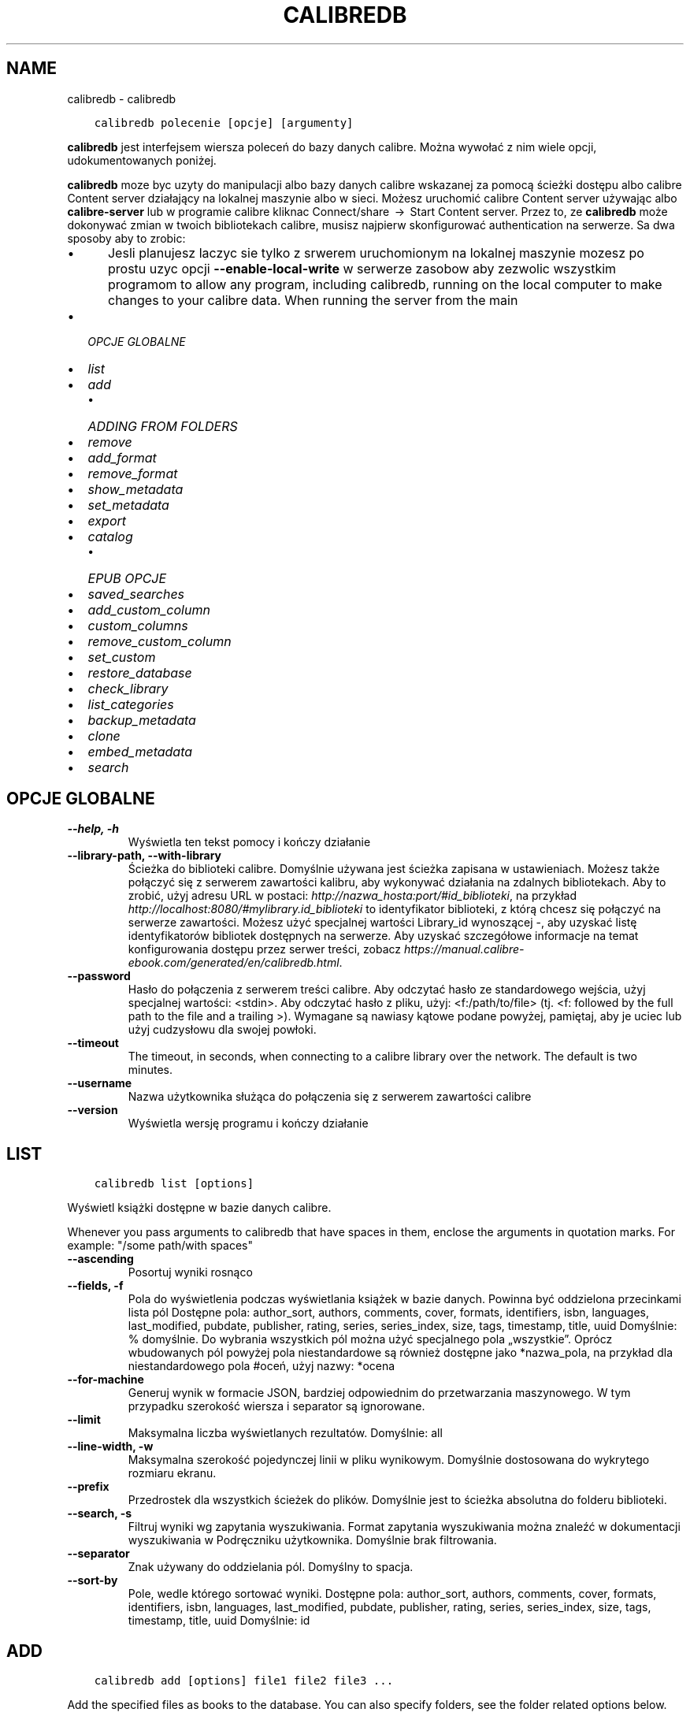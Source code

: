 .\" Man page generated from reStructuredText.
.
.TH "CALIBREDB" "1" "kwietnia 30, 2021" "5.17.0" "calibre"
.SH NAME
calibredb \- calibredb
.
.nr rst2man-indent-level 0
.
.de1 rstReportMargin
\\$1 \\n[an-margin]
level \\n[rst2man-indent-level]
level margin: \\n[rst2man-indent\\n[rst2man-indent-level]]
-
\\n[rst2man-indent0]
\\n[rst2man-indent1]
\\n[rst2man-indent2]
..
.de1 INDENT
.\" .rstReportMargin pre:
. RS \\$1
. nr rst2man-indent\\n[rst2man-indent-level] \\n[an-margin]
. nr rst2man-indent-level +1
.\" .rstReportMargin post:
..
.de UNINDENT
. RE
.\" indent \\n[an-margin]
.\" old: \\n[rst2man-indent\\n[rst2man-indent-level]]
.nr rst2man-indent-level -1
.\" new: \\n[rst2man-indent\\n[rst2man-indent-level]]
.in \\n[rst2man-indent\\n[rst2man-indent-level]]u
..
.INDENT 0.0
.INDENT 3.5
.sp
.nf
.ft C
calibredb polecenie [opcje] [argumenty]
.ft P
.fi
.UNINDENT
.UNINDENT
.sp
\fBcalibredb\fP jest interfejsem wiersza poleceń do bazy danych calibre. Można wywołać z nim wiele opcji, udokumentowanych poniżej.
.sp
\fBcalibredb\fP moze byc uzyty do manipulacji albo bazy danych calibre wskazanej za pomocą ścieżki dostępu
albo calibre Content server działający na lokalnej
maszynie albo w sieci. Możesz uruchomić calibre
Content server używając albo \fBcalibre\-server\fP
lub w programie calibre kliknac Connect/share  → 
Start Content server\&. Przez to, ze \fBcalibredb\fP może dokonywać zmian w twoich
bibliotekach calibre, musisz najpierw skonfigurować authentication na serwerze. Sa
dwa sposoby aby to zrobic:
.INDENT 0.0
.INDENT 3.5
.INDENT 0.0
.IP \(bu 2
Jesli planujesz laczyc sie tylko z srwerem uruchomionym na lokalnej maszynie mozesz po prostu uzyc opcji \fB\-\-enable\-local\-write\fP w serwerze zasobow aby zezwolic wszystkim programom  to allow any program, including calibredb, running on the local computer to make changes to your calibre data. When running the server from the main
.UNINDENT
.UNINDENT
.UNINDENT
.INDENT 0.0
.IP \(bu 2
\fI\%OPCJE GLOBALNE\fP
.IP \(bu 2
\fI\%list\fP
.IP \(bu 2
\fI\%add\fP
.INDENT 2.0
.IP \(bu 2
\fI\%ADDING FROM FOLDERS\fP
.UNINDENT
.IP \(bu 2
\fI\%remove\fP
.IP \(bu 2
\fI\%add_format\fP
.IP \(bu 2
\fI\%remove_format\fP
.IP \(bu 2
\fI\%show_metadata\fP
.IP \(bu 2
\fI\%set_metadata\fP
.IP \(bu 2
\fI\%export\fP
.IP \(bu 2
\fI\%catalog\fP
.INDENT 2.0
.IP \(bu 2
\fI\%EPUB OPCJE\fP
.UNINDENT
.IP \(bu 2
\fI\%saved_searches\fP
.IP \(bu 2
\fI\%add_custom_column\fP
.IP \(bu 2
\fI\%custom_columns\fP
.IP \(bu 2
\fI\%remove_custom_column\fP
.IP \(bu 2
\fI\%set_custom\fP
.IP \(bu 2
\fI\%restore_database\fP
.IP \(bu 2
\fI\%check_library\fP
.IP \(bu 2
\fI\%list_categories\fP
.IP \(bu 2
\fI\%backup_metadata\fP
.IP \(bu 2
\fI\%clone\fP
.IP \(bu 2
\fI\%embed_metadata\fP
.IP \(bu 2
\fI\%search\fP
.UNINDENT
.SH OPCJE GLOBALNE
.INDENT 0.0
.TP
.B \-\-help, \-h
Wyświetla ten tekst pomocy i kończy działanie
.UNINDENT
.INDENT 0.0
.TP
.B \-\-library\-path, \-\-with\-library
Ścieżka do biblioteki calibre. Domyślnie używana jest ścieżka zapisana w ustawieniach. Możesz także połączyć się z serwerem zawartości kalibru, aby wykonywać działania na zdalnych bibliotekach. Aby to zrobić, użyj adresu URL w postaci: \fI\%http://nazwa_hosta:port/#id_biblioteki\fP, na przykład \fI\%http://localhost:8080/#mylibrary.id_biblioteki\fP to identyfikator biblioteki, z którą chcesz się połączyć na serwerze zawartości. Możesz użyć specjalnej wartości Library_id wynoszącej \-, aby uzyskać listę identyfikatorów bibliotek dostępnych na serwerze. Aby uzyskać szczegółowe informacje na temat konfigurowania dostępu przez serwer treści, zobacz \fI\%https://manual.calibre\-ebook.com/generated/en/calibredb.html\fP\&.
.UNINDENT
.INDENT 0.0
.TP
.B \-\-password
Hasło do połączenia z serwerem treści calibre. Aby odczytać hasło ze standardowego wejścia, użyj specjalnej wartości: <stdin>. Aby odczytać hasło z pliku, użyj: <f:/path/to/file> (tj. <f: followed by the full path to the file and a trailing >). Wymagane są nawiasy kątowe podane powyżej, pamiętaj, aby je uciec lub użyj cudzysłowu dla swojej powłoki.
.UNINDENT
.INDENT 0.0
.TP
.B \-\-timeout
The timeout, in seconds, when connecting to a calibre library over the network. The default is two minutes.
.UNINDENT
.INDENT 0.0
.TP
.B \-\-username
Nazwa użytkownika służąca do połączenia się z serwerem zawartości calibre
.UNINDENT
.INDENT 0.0
.TP
.B \-\-version
Wyświetla wersję programu i kończy działanie
.UNINDENT
.SH LIST
.INDENT 0.0
.INDENT 3.5
.sp
.nf
.ft C
calibredb list [options]
.ft P
.fi
.UNINDENT
.UNINDENT
.sp
Wyświetl książki dostępne w bazie danych calibre.
.sp
Whenever you pass arguments to calibredb that have spaces in them, enclose the arguments in quotation marks. For example: "/some path/with spaces"
.INDENT 0.0
.TP
.B \-\-ascending
Posortuj wyniki rosnąco
.UNINDENT
.INDENT 0.0
.TP
.B \-\-fields, \-f
Pola do wyświetlenia podczas wyświetlania książek w bazie danych. Powinna być oddzielona przecinkami lista pól Dostępne pola: author_sort, authors, comments, cover, formats, identifiers, isbn, languages, last_modified, pubdate, publisher, rating, series, series_index, size, tags, timestamp, title, uuid Domyślnie: % domyślnie. Do wybrania wszystkich pól można użyć specjalnego pola „wszystkie”. Oprócz wbudowanych pól powyżej pola niestandardowe są również dostępne jako *nazwa_pola, na przykład dla niestandardowego pola #oceń, użyj nazwy: *ocena
.UNINDENT
.INDENT 0.0
.TP
.B \-\-for\-machine
Generuj wynik w formacie JSON, bardziej odpowiednim do przetwarzania maszynowego. W tym przypadku szerokość wiersza i separator są ignorowane.
.UNINDENT
.INDENT 0.0
.TP
.B \-\-limit
Maksymalna liczba wyświetlanych rezultatów. Domyślnie: all
.UNINDENT
.INDENT 0.0
.TP
.B \-\-line\-width, \-w
Maksymalna szerokość pojedynczej linii w pliku wynikowym. Domyślnie dostosowana do wykrytego rozmiaru ekranu.
.UNINDENT
.INDENT 0.0
.TP
.B \-\-prefix
Przedrostek dla wszystkich ścieżek do plików. Domyślnie jest to ścieżka absolutna do folderu biblioteki.
.UNINDENT
.INDENT 0.0
.TP
.B \-\-search, \-s
Filtruj wyniki wg zapytania wyszukiwania. Format zapytania wyszukiwania można znaleźć w dokumentacji wyszukiwania w Podręczniku użytkownika. Domyślnie brak filtrowania.
.UNINDENT
.INDENT 0.0
.TP
.B \-\-separator
Znak używany do oddzielania pól. Domyślny to spacja.
.UNINDENT
.INDENT 0.0
.TP
.B \-\-sort\-by
Pole, wedle którego sortować wyniki. Dostępne pola: author_sort, authors, comments, cover, formats, identifiers, isbn, languages, last_modified, pubdate, publisher, rating, series, series_index, size, tags, timestamp, title, uuid Domyślnie: id
.UNINDENT
.SH ADD
.INDENT 0.0
.INDENT 3.5
.sp
.nf
.ft C
calibredb add [options] file1 file2 file3 ...
.ft P
.fi
.UNINDENT
.UNINDENT
.sp
Add the specified files as books to the database. You can also specify folders, see
the folder related options below.
.sp
Whenever you pass arguments to calibredb that have spaces in them, enclose the arguments in quotation marks. For example: "/some path/with spaces"
.INDENT 0.0
.TP
.B \-\-authors, \-a
Określ autorów dodanych książek
.UNINDENT
.INDENT 0.0
.TP
.B \-\-automerge, \-m
Jeśli zostaną znalezione książki o podobnych tytułach i autorach, automatycznie połącz przychodzące formaty (pliki) z istniejącymi rekordami książek. Wartość „ignoruj” oznacza, że zduplikowane formaty są odrzucane. Wartość „nadpisuj” oznacza, że zduplikowane formaty w bibliotece są nadpisywane nowo dodanymi plikami. Wartość „nowy_record” oznacza, że zduplikowane formaty są umieszczane w nowym rekordzie książki.
.UNINDENT
.INDENT 0.0
.TP
.B \-\-cover, \-c
Ścieżka do okładki, która zostanie użyta dla dodanej książki.
.UNINDENT
.INDENT 0.0
.TP
.B \-\-duplicates, \-d
Dodawaj książki do bazy danych, nawet jeśli już istnieją. Porównanie odbywa się na podstawie tytułów książek i autorów. Zauważ, że opcja \fI\%\-\-automerge\fP ma pierwszeństwo.
.UNINDENT
.INDENT 0.0
.TP
.B \-\-empty, \-e
Dodaj pustą książkę (książkę bez żadnych formatów)
.UNINDENT
.INDENT 0.0
.TP
.B \-\-identifier, \-I
Podaj identyfikatory tej książki, na przykład \-I asin:XXX \-I isbn:YYY
.UNINDENT
.INDENT 0.0
.TP
.B \-\-isbn, \-i
Podaj ISBN dodanych książek
.UNINDENT
.INDENT 0.0
.TP
.B \-\-languages, \-l
Oddzielona przecinkami lista języków (najlepiej użyć kodów językowych ISO639, choć niektóre nazwy języków mogą również zostać rozpoznane)
.UNINDENT
.INDENT 0.0
.TP
.B \-\-series, \-s
Podaj serie dla dodanych książek
.UNINDENT
.INDENT 0.0
.TP
.B \-\-series\-index, \-S
Określ numer w serii dla dodanych książek
.UNINDENT
.INDENT 0.0
.TP
.B \-\-tags, \-T
Podaj etykiety dla dodanych książek
.UNINDENT
.INDENT 0.0
.TP
.B \-\-title, \-t
Określ tytuły dodanych książek
.UNINDENT
.SS ADDING FROM FOLDERS
.sp
Options to control the adding of books from folders. By default only files that have extensions of known e\-book file types are added.
.INDENT 0.0
.TP
.B \-\-add
A filename (glob) pattern, files matching this pattern will be added when scanning folders for files, even if they are not of a known e\-book file type. Can be specified multiple times for multiple patterns.
.UNINDENT
.INDENT 0.0
.TP
.B \-\-ignore
A filename (glob) pattern, files matching this pattern will be ignored when scanning folders for files. Can be specified multiple times for multiple patterns. For e.g.: *.pdf will ignore all PDF files
.UNINDENT
.INDENT 0.0
.TP
.B \-\-one\-book\-per\-directory, \-1
Assume that each folder has only a single logical book and that all files in it are different e\-book formats of that book
.UNINDENT
.INDENT 0.0
.TP
.B \-\-recurse, \-r
Process folders recursively
.UNINDENT
.SH REMOVE
.INDENT 0.0
.INDENT 3.5
.sp
.nf
.ft C
calibredb remove ids
.ft P
.fi
.UNINDENT
.UNINDENT
.sp
Remove the books identified by ids from the database. ids should be a comma separated list of id numbers (you can get id numbers by using the search command). For example, 23,34,57\-85 (when specifying a range, the last number in the range is not included).
.sp
Whenever you pass arguments to calibredb that have spaces in them, enclose the arguments in quotation marks. For example: "/some path/with spaces"
.INDENT 0.0
.TP
.B \-\-permanent
Nie używaj kosza
.UNINDENT
.SH ADD_FORMAT
.INDENT 0.0
.INDENT 3.5
.sp
.nf
.ft C
calibredb add_format [opcje] id plik_książki
.ft P
.fi
.UNINDENT
.UNINDENT
.sp
Dodaj plik_książki do dostępnych formatów książki o identyfikatorze id. Identyfikator można uzyskać za pomocą polecenia wyszukiwania. Jeśli format istnieje, zostanie zastąpiony \- o ile nie użyto opcji nie zastępować.
.sp
Whenever you pass arguments to calibredb that have spaces in them, enclose the arguments in quotation marks. For example: "/some path/with spaces"
.INDENT 0.0
.TP
.B \-\-dont\-replace
Nie zamieniaj formatu jeśli istnieje
.UNINDENT
.SH REMOVE_FORMAT
.INDENT 0.0
.INDENT 3.5
.sp
.nf
.ft C
calibredb remove_format [options] id fmt
.ft P
.fi
.UNINDENT
.UNINDENT
.sp
Remove the format fmt from the logical book identified by id. You can get id by using the search command. fmt should be a file extension like LRF or TXT or EPUB. If the logical book does not have fmt available, do nothing.
.sp
Whenever you pass arguments to calibredb that have spaces in them, enclose the arguments in quotation marks. For example: "/some path/with spaces"
.SH SHOW_METADATA
.INDENT 0.0
.INDENT 3.5
.sp
.nf
.ft C
calibredb show_metadata [options] id
.ft P
.fi
.UNINDENT
.UNINDENT
.sp
Show the metadata stored in the calibre database for the book identified by id.
id is an id number from the search command.
.sp
Whenever you pass arguments to calibredb that have spaces in them, enclose the arguments in quotation marks. For example: "/some path/with spaces"
.INDENT 0.0
.TP
.B \-\-as\-opf
Wydrukuj metadane w formacie OPF (XML)
.UNINDENT
.SH SET_METADATA
.INDENT 0.0
.INDENT 3.5
.sp
.nf
.ft C
calibredb set_metadata [options] id [/path/to/metadata.opf]
.ft P
.fi
.UNINDENT
.UNINDENT
.sp
Set the metadata stored in the calibre database for the book identified by id
from the OPF file metadata.opf. id is an id number from the search command. You
can get a quick feel for the OPF format by using the \-\-as\-opf switch to the
show_metadata command. You can also set the metadata of individual fields with
the \-\-field option. If you use the \-\-field option, there is no need to specify
an OPF file.
.sp
Whenever you pass arguments to calibredb that have spaces in them, enclose the arguments in quotation marks. For example: "/some path/with spaces"
.INDENT 0.0
.TP
.B \-\-field, \-f
Pole do zmiany w formacie nazwa_pola:wartość. Na przykład \fI\%\-\-field\fP tags:etykieta1,etykieta2. Użyj \fI\%\-\-list\-fields\fP jeśli chcesz otrzymać listę wszystkich pól. Możesz użyć tej opcji wielokrotnie, aby zmienić jednocześnie wiele pól. Uwaga: dla języków należy użyć kodów języków zgodnych z ISO639 (tzn. en dla angielskiego, fr dla francuskiego, pl dla polskiego itd.) Dla identyfikatorów należy użyć składni \fI\%\-\-field\fP identifiers:isbn:XXXX,doi:YYYYY. W przypadku pól boolean (tak/nie) należy użyć true/false albo tak/nie.
.UNINDENT
.INDENT 0.0
.TP
.B \-\-list\-fields, \-l
Lista pól, które mogą być użyte z opcją \fI\%\-\-field\fP
.UNINDENT
.SH EXPORT
.INDENT 0.0
.INDENT 3.5
.sp
.nf
.ft C
calibredb export [options] ids
.ft P
.fi
.UNINDENT
.UNINDENT
.sp
Export the books specified by ids (a comma separated list) to the filesystem.
The \fBexport\fP operation saves all formats of the book, its cover and metadata (in
an opf file). You can get id numbers from the search command.
.sp
Whenever you pass arguments to calibredb that have spaces in them, enclose the arguments in quotation marks. For example: "/some path/with spaces"
.INDENT 0.0
.TP
.B \-\-all
Eksportuj wszystkie książki w bazie, ignoruj listę identyfikatorów.
.UNINDENT
.INDENT 0.0
.TP
.B \-\-dont\-asciiize
Przekonwertuj wszystkie inne niż angielskie znaki Calibre na angielskie odpowiedniki nazw plików. Jest to przydatne, jeśli zapisujesz do starszego systemu plików bez pełnej obsługi nazw plików Unicode. Określając ten przełącznik wyłączysz to zachowanie
.UNINDENT
.INDENT 0.0
.TP
.B \-\-dont\-save\-cover
calibre zapisze okładkę w oddzielnym pliku obok właściwego pliku z książką. Określając ten przełącznik wyłączysz to zachowanie
.UNINDENT
.INDENT 0.0
.TP
.B \-\-dont\-update\-metadata
Zwykle calibre uaktualni metadane w zapisanych plikach tymi, które są w bibliotece calibre. Sprawia, że zapisywanie na dysku jest wolniejsze. Określając ten przełącznik wyłączysz to zachowanie
.UNINDENT
.INDENT 0.0
.TP
.B \-\-dont\-write\-opf
calibre zapisze metadane do osobnego pliku OPF obok właściwego pliku z książką. Określając ten przełącznik wyłączysz to zachowanie
.UNINDENT
.INDENT 0.0
.TP
.B \-\-formats
Oddzielana przecinkami lista formatów do zapisania dla każdej książki. Domyślnie zapisywane są wszystkie dostępne formaty.
.UNINDENT
.INDENT 0.0
.TP
.B \-\-progress
Postęp
.UNINDENT
.INDENT 0.0
.TP
.B \-\-replace\-whitespace
Zastąp spacje podkreśleniami.
.UNINDENT
.INDENT 0.0
.TP
.B \-\-single\-dir
Export all books into a single folder
.UNINDENT
.INDENT 0.0
.TP
.B \-\-template
The template to control the filename and folder structure of the saved files. Default is \fB"\fP{author_sort}/{title}/{title} \- {authors}\fB"\fP which will save books into a per\-author subfolder with filenames containing title and author. Available controls are: {author_sort, authors, id, isbn, languages, last_modified, pubdate, publisher, rating, series, series_index, tags, timestamp, title}
.UNINDENT
.INDENT 0.0
.TP
.B \-\-timefmt
Format wyświetlania dat. %d \- dzień, %b \- miesiąc, %m \- numer miesiąca, %Y \- rok. Domyślnie: %b, %Y
.UNINDENT
.INDENT 0.0
.TP
.B \-\-to\-dir
Export books to the specified folder. Default is .
.UNINDENT
.INDENT 0.0
.TP
.B \-\-to\-lowercase
Przekształć ścieżki dostępu na małe litery.
.UNINDENT
.SH CATALOG
.INDENT 0.0
.INDENT 3.5
.sp
.nf
.ft C
calibredb catalog /path/to/destination.(csv|epub|mobi|xml...) [options]
.ft P
.fi
.UNINDENT
.UNINDENT
.sp
Export a \fBcatalog\fP in format specified by path/to/destination extension.
Options control how entries are displayed in the generated \fBcatalog\fP output.
Note that different \fBcatalog\fP formats support different sets of options. To
see the different options, specify the name of the output file and then the
\-\-help option.
.sp
Whenever you pass arguments to calibredb that have spaces in them, enclose the arguments in quotation marks. For example: "/some path/with spaces"
.INDENT 0.0
.TP
.B \-\-ids, \-i
Lista ID oddzielona przecinkami do katalogu. Jeśli jest zadeklarowane, \fI\%\-\-search\fP jest ignorowane. Domyślnie: wszystkie (all)
.UNINDENT
.INDENT 0.0
.TP
.B \-\-search, \-s
Filtruj wyniki wg zapytania wyszukiwania. Format zapytania wyszukiwania można znaleźć w dokumentacji wyszukiwania w Podręczniku użytkownika. Domyślnie: brak filtrowania.
.UNINDENT
.INDENT 0.0
.TP
.B \-\-verbose, \-v
Pokazuj szczegółową informację wyjściową. Przydatne przy debugowaniu.
.UNINDENT
.SS EPUB OPCJE
.INDENT 0.0
.TP
.B \-\-catalog\-title
Title of generated catalog used as title in metadata. Default: \fB\(aq\fPMy Books\fB\(aq\fP Applies to: AZW3, EPUB, MOBI output formats
.UNINDENT
.INDENT 0.0
.TP
.B \-\-cross\-reference\-authors
Create cross\-references in Authors section for books with multiple authors. Default: \fB\(aq\fPFalse\fB\(aq\fP Applies to: AZW3, EPUB, MOBI output formats
.UNINDENT
.INDENT 0.0
.TP
.B \-\-debug\-pipeline
Save the output from different stages of the conversion pipeline to the specified folder. Useful if you are unsure at which stage of the conversion process a bug is occurring. Default: \fB\(aq\fPNone\fB\(aq\fP Applies to: AZW3, EPUB, MOBI output formats
.UNINDENT
.INDENT 0.0
.TP
.B \-\-exclude\-genre
Regex describing tags to exclude as genres. Default: \fB\(aq\fP[.+]|^+$\fB\(aq\fP excludes bracketed tags, e.g. \fB\(aq\fP[Project Gutenberg]\fB\(aq\fP, and \fB\(aq\fP+\fB\(aq\fP, the default tag for read books. Applies to: AZW3, EPUB, MOBI output formats
.UNINDENT
.INDENT 0.0
.TP
.B \-\-exclusion\-rules
Specifies the rules used to exclude books from the generated catalog. The model for an exclusion rule is either (\fB\(aq\fP<rule name>\fB\(aq\fP,\fB\(aq\fPTags\fB\(aq\fP,\fB\(aq\fP<comma\-separated list of tags>\fB\(aq\fP) or (\fB\(aq\fP<rule name>\fB\(aq\fP,\fB\(aq\fP<custom column>\fB\(aq\fP,\fB\(aq\fP<pattern>\fB\(aq\fP). For example: ((\fB\(aq\fPArchived books\fB\(aq\fP,\fB\(aq\fP#status\fB\(aq\fP,\fB\(aq\fPArchived\fB\(aq\fP),) will exclude a book with a value of \fB\(aq\fPArchived\fB\(aq\fP in the custom column \fB\(aq\fPstatus\fB\(aq\fP\&. When multiple rules are defined, all rules will be applied. Default:  \fB"\fP((\fB\(aq\fPCatalogs\fB\(aq\fP,\fB\(aq\fPTags\fB\(aq\fP,\fB\(aq\fPCatalog\fB\(aq\fP),)\fB"\fP Applies to: AZW3, EPUB, MOBI output formats
.UNINDENT
.INDENT 0.0
.TP
.B \-\-generate\-authors
Włącz sekcję \fB"\fPAutorzy\fB"\fP do katalogu. Domyślnie: \fB\(aq\fPFalse\fB\(aq\fP Dotyczy formatów wyjściowych AZW3, EPUB, MOBI
.UNINDENT
.INDENT 0.0
.TP
.B \-\-generate\-descriptions
Włącz sekcję \fB"\fPOpisy\fB"\fP do katalogu. Domyślnie: \fB\(aq\fPFalse\fB\(aq\fP Dotyczy formatów wyjściowych AZW3, EPUB, MOBI
.UNINDENT
.INDENT 0.0
.TP
.B \-\-generate\-genres
Włącz sekcję \fB"\fPGatunki\fB"\fP do katalogu. Domyślnie: \fB\(aq\fPFalse\fB\(aq\fP Dotyczy formatów wyjściowych AZW3, EPUB, MOBI
.UNINDENT
.INDENT 0.0
.TP
.B \-\-generate\-recently\-added
Włącz sekcję \fB"\fPOstatnio dodane\fB"\fP do katalogu. Domyślnie: \fB\(aq\fPFalse\fB\(aq\fP Dotyczy formatów wyjściowych AZW3, EPUB, MOBI
.UNINDENT
.INDENT 0.0
.TP
.B \-\-generate\-series
Włącz sekcję \fB"\fPSerie\fB"\fP do katalogu. Domyślnie: \fB\(aq\fPFalse\fB\(aq\fP Dotyczy formatów wyjściowych AZW3, EPUB, MOBI
.UNINDENT
.INDENT 0.0
.TP
.B \-\-generate\-titles
Włącz sekcję \fB"\fPTytuły\fB"\fP do katalogu. Domyślnie: \fB\(aq\fPFalse\fB\(aq\fP Dotyczy formatów wyjściowych AZW3, EPUB, MOBI
.UNINDENT
.INDENT 0.0
.TP
.B \-\-genre\-source\-field
Pole źródłowe dla sekcji \fB"\fPGatunki\fB"\fP\&.  Domyślnie: \fB\(aq\fPEtykiety\fB\(aq\fP Dotyczy formatów wyjściowych: AZW3, EPUB, MOBI
.UNINDENT
.INDENT 0.0
.TP
.B \-\-header\-note\-source\-field
Pole użytkownika zawierające tekst włączany do opisu. Domyślnie: \fB\(aq\fP\fB\(aq\fP Dotyczy formatów wyjściowych: AZW3, EPUB, MOBI
.UNINDENT
.INDENT 0.0
.TP
.B \-\-merge\-comments\-rule
#<custom field>:[before|after]:[True|False] specifying:  <custom field> Custom field containing notes to merge with comments  [before|after] Placement of notes with respect to comments  [True|False] \- A horizontal rule is inserted between notes and comments Default: \fB\(aq\fP::\fB\(aq\fP Applies to: AZW3, EPUB, MOBI output formats
.UNINDENT
.INDENT 0.0
.TP
.B \-\-output\-profile
Określa profil wyjściowy. W niektórych przypadkach profil wyjściowy jest konieczny do optymalizacji dla konkretnego urządzenia. Na przykład w przypadku \fB\(aq\fPkindle\fB\(aq\fP lub \fB\(aq\fPkindle_dx\fB\(aq\fP tworzy strukturę spisu treści z sekcjami i artykułami. Domyślnie: \fB\(aq\fPNone\fB\(aq\fP Dotyczy formatów wyjściowych AZW3, EPUB, MOBI
.UNINDENT
.INDENT 0.0
.TP
.B \-\-prefix\-rules
Określa reguły używane do przypisywania przedrostków oznaczających przeczytane książki, listę życzeń i inne zdefiniowane przez użytkownika. Schemat reguły jest następujący: (\fB\(aq\fP<nazwa reguły>\fB\(aq\fP,\fB\(aq\fP<pole źródłowe>\fB\(aq\fP,\fB\(aq\fP<wzorzec>\fB\(aq\fP,\fB\(aq\fP<przedrostek>\fB\(aq\fP). Jeśli zdefiniowano wiele reguł zostanie zastosowana pierwsza pasująca. Domyślnie: \fB"\fP((\fB\(aq\fPRead books\fB\(aq\fP,\fB\(aq\fPtags\fB\(aq\fP,\fB\(aq\fP+\fB\(aq\fP,\fB\(aq\fP✓\fB\(aq\fP),(\fB\(aq\fPWishlist item\fB\(aq\fP,\fB\(aq\fPtags\fB\(aq\fP,\fB\(aq\fPWishlist\fB\(aq\fP,\fB\(aq\fP×\fB\(aq\fP))\fB"\fP Dotyczy formatów: AZW3, EPUB, MOBI
.UNINDENT
.INDENT 0.0
.TP
.B \-\-preset
Użyj zestawu stworzonego za pomocą GUI Catalog buildera. Zestaw zawiera wszystkie ustawienia potrzebne do utworzenia katalogu. Domyślnie: \fB\(aq\fPNone\fB\(aq\fP Dotyczy formatów wyjściowych AZW3, EPUB, MOBI.
.UNINDENT
.INDENT 0.0
.TP
.B \-\-thumb\-width
Podpowiedź rozmiaru (w calach) dla okładek książek w katalogu. Zakres: 1.0 – 2.0 Domyślnie: \fB\(aq\fP1.0\fB\(aq\fP Dotyczy formatów wyjściowych AZW3, EPUB, MOBI
.UNINDENT
.INDENT 0.0
.TP
.B \-\-use\-existing\-cover
Zamień istniejącą okładkę przy generowaniu katalogu. Domyślnie: \fB\(aq\fPFalse\fB\(aq\fP Dotyczy formatów wyjściowych AZW3, EPUB, MOBI
.UNINDENT
.SH SAVED_SEARCHES
.INDENT 0.0
.INDENT 3.5
.sp
.nf
.ft C
calibredb saved_searches [options] (list|add|remove)
.ft P
.fi
.UNINDENT
.UNINDENT
.sp
Manage the saved searches stored in this database.
If you try to add a query with a name that already exists, it will be
replaced.
.sp
Syntax for adding:
.sp
calibredb \fBsaved_searches\fP add search_name search_expression
.sp
Syntax for removing:
.sp
calibredb \fBsaved_searches\fP remove search_name
.sp
Whenever you pass arguments to calibredb that have spaces in them, enclose the arguments in quotation marks. For example: "/some path/with spaces"
.SH ADD_CUSTOM_COLUMN
.INDENT 0.0
.INDENT 3.5
.sp
.nf
.ft C
calibredb add_custom_column [options] label name datatype
.ft P
.fi
.UNINDENT
.UNINDENT
.sp
Stwórz własną kolumnę. label to nazwa kolumny w języku komputerowym. Nie
powinna zawierać spacji ani dwukropka. name to nazwa ludzka kolumny.
datatype to jeden z: bool, comments, composite, datetime, enumeration, float, int, rating, series, text
.sp
Whenever you pass arguments to calibredb that have spaces in them, enclose the arguments in quotation marks. For example: "/some path/with spaces"
.INDENT 0.0
.TP
.B \-\-display
Słownik opcji, określających jak będą interpretowane dane w tej kolumnie. Są one w formacie JSON. Do wyświetlenia kolumn można użyć \fI\%\-\-display\fP\fB"\fP{\e \fB"\fPenum_values\e \fB"\fP:[\e \fB"\fPval1\e \fB"\fP, \e \fB"\fPval2\e \fB"\fP]}\fB"\fP Zmienna display może przyjąć wiele opcji. Dla kolejnych typów kolumn: złożone: composite_template, composite_sort, make_category, contains_html, use_decorations daty i czasu: date_format wyliczenia: enum_values, enum_colors, use_decorations liczbowe: number_format tekstowe: is_names, use_decorations  Najlepszym sposobem na znalezienie właściwej kombinacji jest stworzenie własnej kolumny odpowiedniego typu w interfejsie użytkownika, a potem zajrzenie do pliku OPF książki (przy założeniu, że plik OPF został uaktualniony po stworzeniu kolumny). Tam znajduje się JSON dla nowej kolumny.
.UNINDENT
.INDENT 0.0
.TP
.B \-\-is\-multiple
Ta kolumna przechowuje dane etykietopodobne (np. wielokrotne wartości oddzielone przecinkami). Ma zastosowanie tylko jeśli typ danych to tekst.
.UNINDENT
.SH CUSTOM_COLUMNS
.INDENT 0.0
.INDENT 3.5
.sp
.nf
.ft C
calibredb custom_columns [opcje]
.ft P
.fi
.UNINDENT
.UNINDENT
.sp
Wyświetla listę dostępnych, własnych kolumn. Pokazuje ich nazwę oraz id.
.sp
Whenever you pass arguments to calibredb that have spaces in them, enclose the arguments in quotation marks. For example: "/some path/with spaces"
.INDENT 0.0
.TP
.B \-\-details, \-d
Pokaż szczegóły dla każdej kolumny.
.UNINDENT
.SH REMOVE_CUSTOM_COLUMN
.INDENT 0.0
.INDENT 3.5
.sp
.nf
.ft C
calibredb remove_custom_column [options] label
.ft P
.fi
.UNINDENT
.UNINDENT
.sp
Remove the custom column identified by label. You can see available
columns with the custom_columns command.
.sp
Whenever you pass arguments to calibredb that have spaces in them, enclose the arguments in quotation marks. For example: "/some path/with spaces"
.INDENT 0.0
.TP
.B \-\-force, \-f
Nie pytaj o potwierdzenie
.UNINDENT
.SH SET_CUSTOM
.INDENT 0.0
.INDENT 3.5
.sp
.nf
.ft C
calibredb set_custom [options] column id value
.ft P
.fi
.UNINDENT
.UNINDENT
.sp
Set the value of a custom column for the book identified by id.
You can get a list of ids using the search command.
You can get a list of custom column names using the custom_columns
command.
.sp
Whenever you pass arguments to calibredb that have spaces in them, enclose the arguments in quotation marks. For example: "/some path/with spaces"
.INDENT 0.0
.TP
.B \-\-append, \-a
Jeśli kolumna przechowuje wielokrotne wartości, dołącz określone wartości do istniejących, zamiast je zastępować.
.UNINDENT
.SH RESTORE_DATABASE
.INDENT 0.0
.INDENT 3.5
.sp
.nf
.ft C
calibredb restore_database [options]
.ft P
.fi
.UNINDENT
.UNINDENT
.sp
Restore this database from the metadata stored in OPF files in each
folder of the calibre library. This is useful if your metadata.db file
has been corrupted.
.sp
WARNING: This command completely regenerates your database. You will lose
all saved searches, user categories, plugboards, stored per\-book conversion
settings, and custom recipes. Restored metadata will only be as accurate as
what is found in the OPF files.
.sp
Whenever you pass arguments to calibredb that have spaces in them, enclose the arguments in quotation marks. For example: "/some path/with spaces"
.INDENT 0.0
.TP
.B \-\-really\-do\-it, \-r
Naprawdę dokonaj przywrócenia. Ta komenda nie uruchomi się dopóki ta opcja nie zostanie określona.
.UNINDENT
.SH CHECK_LIBRARY
.INDENT 0.0
.INDENT 3.5
.sp
.nf
.ft C
calibredb check_library [options]
.ft P
.fi
.UNINDENT
.UNINDENT
.sp
Wykonaj sprawdzenie w systemie plików biblioteki. Zgłoszenia są invalid_titles, extra_titles, invalid_authors, extra_authors, missing_formats, extra_formats, extra_files, missing_covers, extra_covers, failed_folders
.sp
Whenever you pass arguments to calibredb that have spaces in them, enclose the arguments in quotation marks. For example: "/some path/with spaces"
.INDENT 0.0
.TP
.B \-\-csv, \-c
Wynik w CSV
.UNINDENT
.INDENT 0.0
.TP
.B \-\-ignore_extensions, \-e
Lista rozszerzeń rozdzielona przecinkiem do zignorowania. Domyślnie: wszystkie
.UNINDENT
.INDENT 0.0
.TP
.B \-\-ignore_names, \-n
Lista nazw rozdzielona przecinkiem do zignorowania. Domyślnie: wszystkie
.UNINDENT
.INDENT 0.0
.TP
.B \-\-report, \-r
Lista raportów rozdzielona przecinkiem. Domyślnie: wszystkie
.UNINDENT
.SH LIST_CATEGORIES
.INDENT 0.0
.INDENT 3.5
.sp
.nf
.ft C
calibredb list_categories [options]
.ft P
.fi
.UNINDENT
.UNINDENT
.sp
Produce a report of the category information in the database. The
information is the equivalent of what is shown in the Tag browser.
.sp
Whenever you pass arguments to calibredb that have spaces in them, enclose the arguments in quotation marks. For example: "/some path/with spaces"
.INDENT 0.0
.TP
.B \-\-categories, \-r
Lista kategorii wyszukiwań nazw oddzielona przecinkami. Domyślnie: wszystkie
.UNINDENT
.INDENT 0.0
.TP
.B \-\-csv, \-c
Wynik w CSV
.UNINDENT
.INDENT 0.0
.TP
.B \-\-dialect
Rodzaj pliku CSV do utworzenia. Wybór: excel, excel\-tab, unix
.UNINDENT
.INDENT 0.0
.TP
.B \-\-item_count, \-i
Wyprowadź tylko taką ilość elementów w kategorii zamiast wyliczać na każdy element wewnątrz kategorii
.UNINDENT
.INDENT 0.0
.TP
.B \-\-width, \-w
Maksymalna szerokość pojedynczej linii w pliku wynikowym. Domyślnie dostosowana do wykrytego rozmiaru ekranu.
.UNINDENT
.SH BACKUP_METADATA
.INDENT 0.0
.INDENT 3.5
.sp
.nf
.ft C
calibredb backup_metadata [options]
.ft P
.fi
.UNINDENT
.UNINDENT
.sp
Backup the metadata stored in the database into individual OPF files in each
books folder. This normally happens automatically, but you can run this
command to force re\-generation of the OPF files, with the \-\-all option.
.sp
Note that there is normally no need to do this, as the OPF files are backed up
automatically, every time metadata is changed.
.sp
Whenever you pass arguments to calibredb that have spaces in them, enclose the arguments in quotation marks. For example: "/some path/with spaces"
.INDENT 0.0
.TP
.B \-\-all
Domyślnie to polecenie operuje na książkach, które mają nieaktualne pliki OPF. Ta opcja powoduje, że działaniem zostaną objęte wszystkie książki.
.UNINDENT
.SH CLONE
.INDENT 0.0
.INDENT 3.5
.sp
.nf
.ft C
calibredb clone path/to/new/library
.ft P
.fi
.UNINDENT
.UNINDENT
.sp
Create a \fBclone\fP of the current library. This creates a new, empty library that has all the
same custom columns, Virtual libraries and other settings as the current library.
.sp
The cloned library will contain no books. If you want to create a full duplicate, including
all books, then simply use your filesystem tools to copy the library folder.
.sp
Whenever you pass arguments to calibredb that have spaces in them, enclose the arguments in quotation marks. For example: "/some path/with spaces"
.SH EMBED_METADATA
.INDENT 0.0
.INDENT 3.5
.sp
.nf
.ft C
calibredb embed_metadata [opcje] id_książki
.ft P
.fi
.UNINDENT
.UNINDENT
.sp
Uaktualnij metadane w plikach książki z biblioteki calibre na podstawie bazy danych biblioteki
Domyślnie metadane są uaktualniane jedynie podczas eksportowania plików z calibre, to polecenie
pozwala na uaktualnienie ich bez eksportu. Należy pamiętać, że różne formaty obsługują różne
metadane. Można użyć specjalnej wartości \(aqall\(aq jako id_książki, by uaktualnić metadane we wszystkich
książkach w bibliotece. Można również podać wiele identyfikatorów książek, oddzielając je spacjami
oraz zakresy identyfikatorów, w których są one oddzielone myślnikami. Na przykład:
calibredb \fBembed_metadata\fP 1 2 10\-15 23
.sp
Whenever you pass arguments to calibredb that have spaces in them, enclose the arguments in quotation marks. For example: "/some path/with spaces"
.INDENT 0.0
.TP
.B \-\-only\-formats, \-f
Uaktualnij metadane wyłącznie w plikach o podanym formacie. Podaj wielokrotnie dla wielu formatów. Domyślnie uaktualniane są wszystkie formaty.
.UNINDENT
.SH SEARCH
.INDENT 0.0
.INDENT 3.5
.sp
.nf
.ft C
calibredb search [options] search expression
.ft P
.fi
.UNINDENT
.UNINDENT
.sp
Search the library for the specified \fBsearch\fP term, returning a comma separated
list of book ids matching the \fBsearch\fP expression. The output format is useful
to feed into other commands that accept a list of ids as input.
.sp
The \fBsearch\fP expression can be anything from calibre\(aqs powerful \fBsearch\fP query
language, for example: calibredb \fBsearch\fP author:asimov \(aqtitle:"i robot"\(aq
.sp
Whenever you pass arguments to calibredb that have spaces in them, enclose the arguments in quotation marks. For example: "/some path/with spaces"
.INDENT 0.0
.TP
.B \-\-limit, \-l
Maksymalna liczba wyświetlanych rezultatów. Domyślnie wszystkie.
.UNINDENT
.SH AUTHOR
Kovid Goyal
.SH COPYRIGHT
Kovid Goyal
.\" Generated by docutils manpage writer.
.
